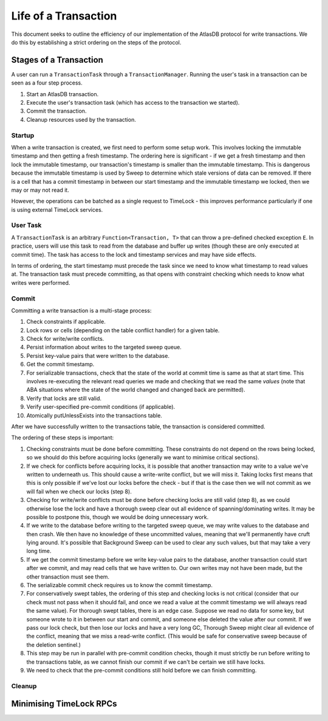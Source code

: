 .. _life-of-a-transaction:

=====================
Life of a Transaction
=====================

This document seeks to outline the efficiency of our implementation of the AtlasDB protocol for write transactions.
We do this by establishing a strict ordering on the steps of the protocol.

Stages of a Transaction
-----------------------

A user can run a ``TransactionTask`` through a ``TransactionManager``. Running the user's task in a transaction can be
seen as a four step process.

1. Start an AtlasDB transaction.
2. Execute the user's transaction task (which has access to the transaction we started).
3. Commit the transaction.
4. Cleanup resources used by the transaction.

Startup
=======

When a write transaction is created, we first need to perform some setup work. This involves locking the immutable
timestamp and then getting a fresh timestamp. The ordering here is significant - if we get a fresh timestamp and then
lock the immutable timestamp, our transaction's timestamp is smaller than the immutable timestamp. This is dangerous
because the immutable timestamp is used by Sweep to determine which stale versions of data can be removed.
If there is a cell that has a commit timestamp in between our start timestamp and the immutable timestamp we locked,
then we may or may not read it.

However, the operations can be batched as a single request to TimeLock - this improves performance particularly if one
is using external TimeLock services.

User Task
=========

A ``TransactionTask`` is an arbitrary ``Function<Transaction, T>`` that can throw a pre-defined checked exception ``E``.
In practice, users will use this task to read from the database and buffer up writes (though these are only executed
at commit time). The task has access to the lock and timestamp services and may have side effects.

In terms of ordering, the start timestamp must precede the task since we need to know what timestamp to read values at.
The transaction task must precede committing, as that opens with constraint checking which needs to know what writes
were performed.

Commit
======

Committing a write transaction is a multi-stage process:

1. Check constraints if applicable.
2. Lock rows or cells (depending on the table conflict handler) for a given table.
3. Check for write/write conflicts.
4. Persist information about writes to the targeted sweep queue.
5. Persist key-value pairs that were written to the database.
6. Get the commit timestamp.
7. For serializable transactions, check that the state of the world at commit time is same as that at start time.
   This involves re-executing the relevant read queries we made and checking that we read the same *values*
   (note that ABA situations where the state of the world changed and changed back are permitted).
8. Verify that locks are still valid.
9. Verify user-specified pre-commit conditions (if applicable).
10. Atomically putUnlessExists into the transactions table.

After we have successfully written to the transactions table, the transaction is considered committed.

The ordering of these steps is important:

1. Checking constraints must be done before committing. These constraints do not depend on the rows being locked,
   so we should do this before acquiring locks (generally we want to minimise critical sections).
2. If we check for conflicts before acquiring locks, it is possible that another transaction may write to a value
   we've written to underneath us. This should cause a write-write conflict, but we will miss it. Taking locks first
   means that this is only possible if we've lost our locks before the check - but if that is the case then we will
   not commit as we will fail when we check our locks (step 8).
3. Checking for write/write conflicts must be done before checking locks are still valid (step 8), as we could
   otherwise lose the lock and have a thorough sweep clear out all evidence of spanning/dominating writes.
   It may be possible to postpone this, though we would be doing unnecessary work.
4. If we write to the database before writing to the targeted sweep queue, we may write values to the database and
   then crash. We then have no knowledge of these uncommitted values, meaning that we'll permanently have cruft
   lying around. It's possible that Background Sweep can be used to clear any such values, but that may take a very
   long time.
5. If we get the commit timestamp before we write key-value pairs to the database, another transaction could start
   after we commit, and may read cells that we have written to. Our own writes may not have been made, but the
   other transaction must see them.
6. The serializable commit check requires us to know the commit timestamp.
7. For conservatively swept tables, the ordering of this step and checking locks is not critical (consider that our
   check must not pass when it should fail, and once we read a value at the commit timestamp we will always read the
   same value).
   For thorough swept tables, there is an edge case. Suppose we read no data for some key, but someone wrote to it
   in between our start and commit, and someone else deleted the value after our commit. If we pass our lock check, but
   then lose our locks and have a very long GC, Thorough Sweep might clear all evidence of the conflict, meaning that
   we miss a read-write conflict. (This would be safe for conservative sweep because of the deletion sentinel.)
8. This step may be run in parallel with pre-commit condition checks, though it must strictly be run before writing
   to the transactions table, as we cannot finish our commit if we can't be certain we still have locks.
9. We need to check that the pre-commit conditions still hold before we can finish committing.

Cleanup
=======

Minimising TimeLock RPCs
------------------------
